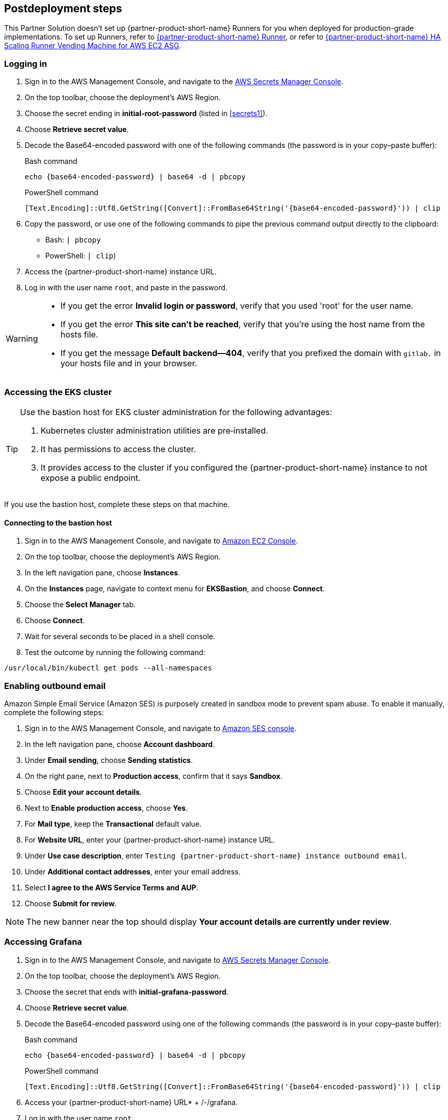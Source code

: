 // Include any postdeployment steps here, such as steps necessary to test that the deployment was successful. If there are no postdeployment steps, leave this file empty.

== Postdeployment steps

This Partner Solution doesn't set up {partner-product-short-name} Runners for you when deployed for production-grade implementations. To set up Runners, refer to https://docs.gitlab.com/runner/[{partner-product-short-name} Runner^], or refer to https://gitlab.com/guided-explorations/aws/gitlab-runner-autoscaling-aws-asg[{partner-product-short-name} HA Scaling Runner Vending Machine for AWS EC2 ASG^].

=== Logging in

. Sign in to the AWS Management Console, and navigate to the https://console.aws.amazon.com/secretsmanager[AWS Secrets Manager Console^].
. On the top toolbar, choose the deployment's AWS Region.
. Choose the secret ending in *initial-root-password* (listed in <<secrets1>>).
. Choose *Retrieve secret value*.
. Decode the Base64-encoded password with one of the following commands (the password is in your copy–paste buffer):
+
.Bash command
[Source,bash]
----
echo {base64-encoded-password} | base64 -d | pbcopy
----
+
.PowerShell command
[Source,powsershell]
----
[Text.Encoding]::Utf8.GetString([Convert]::FromBase64String('{base64-encoded-password}')) | clip
----
+
[start=4]
+
. Copy the password, or use one of the following commands to pipe the previous command output directly to the clipboard:

     * Bash: `| pbcopy` 
     * PowerShell: `| clip`)
. Access the {partner-product-short-name} instance URL.
. Log in with the user name `root`, and paste in the password.

[WARNING]
====
* If you get the error *Invalid login or password*, verify that you used 'root' for the user name.
* If you get the error *This site can't be reached*, verify that you're using the host name from the hosts file.
* If you get the message *Default backend—404*, verify that you prefixed the domain with `gitlab.` in your hosts file and in your browser.
====

=== Accessing the EKS cluster

[TIP]
====
Use the bastion host for EKS cluster administration for the following advantages:

. Kubernetes cluster administration utilities are pre&#8209;installed.
. It has permissions to access the cluster.
. It provides access to the cluster if you configured the {partner-product-short-name} instance to not expose a public endpoint.
====

If you use the bastion host, complete these steps on that machine.

==== Connecting to the bastion host

. Sign in to the AWS Management Console, and navigate to https://console.aws.amazon.com/ec2/v2/home?Instances[Amazon EC2 Console^].
. On the top toolbar, choose the deployment's AWS Region.
. In the left navigation pane, choose *Instances*.
. On the *Instances* page, navigate to context menu for *EKSBastion*, and choose *Connect*.
. Choose the *Select Manager* tab.
. Choose *Connect*.
. Wait for several seconds to be placed in a shell console.
. Test the outcome by running the following command:

----
/usr/local/bin/kubectl get pods --all-namespaces
----

=== Enabling outbound email

Amazon Simple Email Service (Amazon SES) is purposely created in sandbox mode to prevent spam abuse. To enable it manually, complete the following steps:

. Sign in to the AWS Management Console, and navigate to https://console.aws.amazon.com/ses[Amazon SES console^]^.
. In the left navigation pane, choose *Account dashboard*.
. Under *Email sending*, choose *Sending statistics*.
. On the right pane, next to *Production access*, confirm that it says *Sandbox*.
. Choose *Edit your account details*.
. Next to *Enable production access*, choose *Yes*.
. For *Mail type*, keep the *Transactional* default value.
. For *Website URL*, enter your {partner-product-short-name} instance URL.
. Under *Use case description*, enter `Testing {partner-product-short-name} instance outbound email`.
. Under *Additional contact addresses*, enter your email address.
. Select *I agree to the AWS Service Terms and AUP*.
. Choose *Submit for review*.

NOTE: The new banner near the top should display *Your account details are currently under review*.

=== Accessing Grafana

. Sign in to the AWS Management Console, and navigate to https://console.aws.amazon.com/secretsmanager[AWS Secrets Manager Console^].
. On the top toolbar, choose the deployment's AWS Region.
. Choose the secret that ends with *initial-grafana-password*.
. Choose *Retrieve secret value*.
. Decode the Base64-encoded password using one of the following commands (the password is in your copy–paste buffer):
+
.Bash command
[Source,bash]
----
echo {base64-encoded-password} | base64 -d | pbcopy
----
+
.PowerShell command
[Source,powsershell]
----
[Text.Encoding]::Utf8.GetString([Convert]::FromBase64String('{base64-encoded-password}')) | clip
----
+
. Access your {partner-product-short-name} URL* + /-/grafana.
. Log in with the user name `root`.
. Use the password that you retrieved earlier.

=== Integrating Kubernetes

Integrate this Partner Solution with new or existing Kubernetes clusters.

==== Provisioning new Kubernetes clusters

You can configure {partner-product-short-name} to provision Amazon EKS clusters into AWS accounts. This requires configuration of an AWS IAM role (and potentially an IAM user) for {partner-product-short-name} authentication in an AWS account. Each account where clusters are provisioned also requires at least one IAM role for EKS cluster provisioning to be defined. For more information, refer to https://docs.gitlab.com/ee/user/project/clusters/add_eks_clusters.html#configure-amazon-authentication[Configure Amazon authentication^].

==== Integrating with existing Kubernetes clusters

A {partner-product-short-name} instance of any type (doesn't have to be running on Kubernetes) can integrate with a Kubernetes cluster for Review Apps and AutoDevOps to pre&#8209;production and production environments. For production deployments, the cluster containing your {partner-product-short-name} instance shouldn't be used for this purpose due to the level of permissions required to deploy Review Apps and AutoDevOps to the cluster.

==== Performance monitoring

Use Amazon CloudWatch or Prometheus to collect metrics.

===== Using Amazon CloudWatch metrics

Collect CloudWatch metrics for instances and containers. Use these metrics for performance analysis, graphing, alarms, and events. As per standard CloudWatch capabilities, alarms and events interact with other AWS services for notifications and automated actions.

===== Using Prometheus

To expose all {partner-product-short-name}–surfaced application metrics, this Partner Solution connects {partner-product-short-name} to Prometheus when deployed to the cluster. The Grafana deployment option enables in&#8209;instance Grafana capabilities with these metrics.
